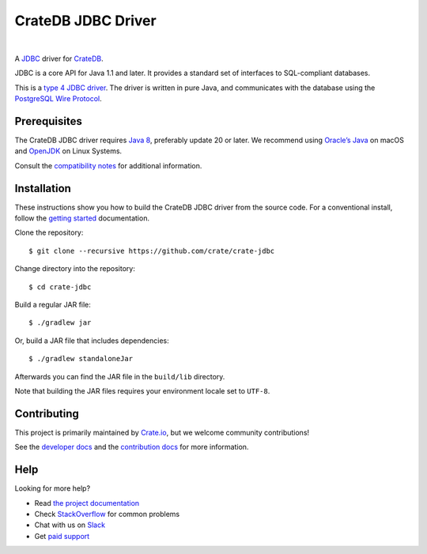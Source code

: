 ===================
CrateDB JDBC Driver
===================

.. image:: https://travis-ci.org/crate/crate-jdbc.svg?branch=master
        :target: https://travis-ci.org/crate/crate-jdbc
        :alt: Test

|

A `JDBC`_ driver for `CrateDB`_.

JDBC is a core API for Java 1.1 and later. It provides a standard set of
interfaces to SQL-compliant databases.

This is a `type 4 JDBC driver`_. The driver is written in pure Java, and
communicates with the database using the `PostgreSQL Wire Protocol`_.

Prerequisites
=============

The CrateDB JDBC driver requires `Java 8`_, preferably update 20 or later. We
recommend using `Oracle’s Java`_ on macOS and `OpenJDK`_ on Linux Systems.

Consult the `compatibility notes`_ for additional information.

Installation
============

These instructions show you how to build the CrateDB JDBC driver from the source
code. For a conventional install, follow the `getting started`_ documentation.

Clone the repository::

    $ git clone --recursive https://github.com/crate/crate-jdbc

Change directory into the repository::

    $ cd crate-jdbc

Build a regular JAR file::

    $ ./gradlew jar

Or, build a JAR file that includes dependencies::

    $ ./gradlew standaloneJar

Afterwards you can find the JAR file in the ``build/lib`` directory.

Note that building the JAR files requires your environment locale set to
``UTF-8``.

Contributing
============

This project is primarily maintained by Crate.io_, but we welcome community
contributions!

See the `developer docs`_ and the `contribution docs`_ for more information.

Help
====

Looking for more help?

- Read `the project documentation`_
- Check `StackOverflow`_ for common problems
- Chat with us on `Slack`_
- Get `paid support`_

.. _compatibility notes: https://crate.io/docs/clients/jdbc/en/latest/compatibility.html
.. _contribution docs: CONTRIBUTING.rst
.. _Crate.io: http://crate.io/
.. _CrateDB: https://github.com/crate/crate
.. _developer docs: DEVELOP.rst
.. _getting started: https://crate.io/docs/projects/crate-jdbc/getting-started.html
.. _Java 8: http://www.oracle.com/technetwork/java/javase/downloads/index.html
.. _JDBC: http://www.oracle.com/technetwork/java/overview-141217.html
.. _OpenJDK: http://openjdk.java.net/projects/jdk8/
.. _Oracle’s Java: http://www.java.com/en/download/help/mac_install.xml
.. _paid support: https://crate.io/pricing/
.. _PostgreSQL Wire Protocol: https://crate.io/docs/crate/reference/en/latest/interfaces/postgres.html
.. _Slack: https://crate.io/docs/support/slackin/
.. _StackOverflow: https://stackoverflow.com/tags/crate
.. _the project documentation: https://crate.io/docs/projects/crate-jdbc/
.. _type 4 JDBC driver: https://en.wikipedia.org/wiki/JDBC_driver#Type_4_driver_.E2.80.93_Database-Protocol_driver_.28Pure_Java_driver.29
